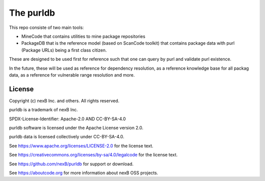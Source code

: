 The purldb 
================================
This repo consiste of two main tools:

- MineCode that contains utilities to mine package repositories
- PackageDB that is the reference model (based on ScanCode toolkit)
  that contains package data with purl (Package URLs) being a first
  class citizen.

These are designed to be used first for reference such that one can
query by purl and validate purl existence.

In the future, these will be used as reference for dependency
resolution, as a reference knowledge base for all packag data,
as a reference for vulnerable range resolution and more.


License
^^^^^^^^^^

Copyright (c) nexB Inc. and others. All rights reserved.

purldb is a trademark of nexB Inc.

SPDX-License-Identifier: Apache-2.0 AND CC-BY-SA-4.0

purldb software is licensed under the Apache License version 2.0.

purldb data is licensed collectively under CC-BY-SA-4.0.

See https://www.apache.org/licenses/LICENSE-2.0 for the license text.

See https://creativecommons.org/licenses/by-sa/4.0/legalcode for the license text.

See https://github.com/nexB/purldb for support or download. 

See https://aboutcode.org for more information about nexB OSS projects.
